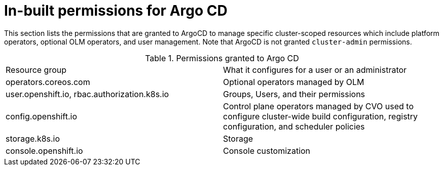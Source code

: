 // Module is included in the following assemblies:
//
// * openshift-docs/cicd/gitops/configuring-a-cluster-to-use-gitops.adoc

[id="in-built-permissions_{context}"]
= In-built permissions for Argo CD

[role="_abstract"]
This section lists the permissions that are granted to ArgoCD to manage specific cluster-scoped resources which include platform operators, optional OLM operators, and user management. Note that ArgoCD is not granted `cluster-admin` permissions.

.Permissions granted to Argo CD
|==========================
|Resource group|What it configures for a user or an administrator
|operators.coreos.com      |Optional operators managed by OLM   
|user.openshift.io, rbac.authorization.k8s.io |Groups, Users, and their permissions
|config.openshift.io       |Control plane operators managed by CVO used to configure cluster-wide build configuration, registry configuration, and scheduler policies  
|storage.k8s.io       |Storage
|console.openshift.io|Console customization
|==========================
